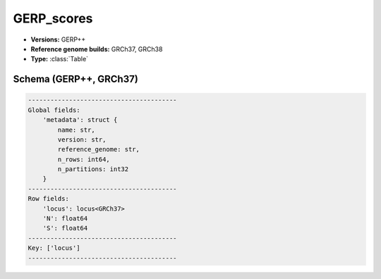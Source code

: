 .. _GERP_scores:

GERP_scores
===========

*  **Versions:** GERP++
*  **Reference genome builds:** GRCh37, GRCh38
*  **Type:** :class:`Table`

Schema (GERP++, GRCh37)
~~~~~~~~~~~~~~~~~~~~~~~

.. code-block:: text

    ----------------------------------------
    Global fields:
        'metadata': struct {
            name: str, 
            version: str, 
            reference_genome: str, 
            n_rows: int64, 
            n_partitions: int32
        } 
    ----------------------------------------
    Row fields:
        'locus': locus<GRCh37> 
        'N': float64 
        'S': float64 
    ----------------------------------------
    Key: ['locus']
    ----------------------------------------
    

